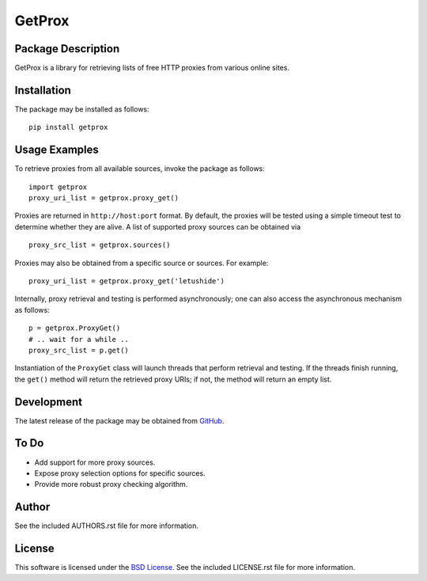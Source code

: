 .. -*- rst -*-

GetProx
=======

Package Description
-------------------
GetProx is a library for retrieving lists of free HTTP proxies from various online 
sites. 

Installation
------------
The package may be installed as follows: ::

    pip install getprox

Usage Examples
--------------
To retrieve proxies from all available sources, invoke the package as follows: ::

    import getprox
    proxy_uri_list = getprox.proxy_get()

Proxies are returned in ``http://host:port`` format. By default, the proxies 
will be tested using a simple timeout test to determine whether they are alive.  
A list of supported proxy sources can be obtained via ::

    proxy_src_list = getprox.sources()

Proxies may also be obtained from a specific source or sources. For example: ::

    proxy_uri_list = getprox.proxy_get('letushide')

Internally, proxy retrieval and testing is performed asynchronously;
one can also access the asynchronous mechanism as follows: ::

    p = getprox.ProxyGet()
    # .. wait for a while ..
    proxy_src_list = p.get()

Instantiation of the ``ProxyGet`` class will launch threads that perform 
retrieval and testing. If the threads finish running, the ``get()`` method will 
return the retrieved proxy URIs; if not, the method will return an empty list. 

Development
-----------
The latest release of the package may be obtained from
`GitHub <https://github.com/lebedov/getprox>`_.

To Do
-----
* Add support for more proxy sources.
* Expose proxy selection options for specific sources.
* Provide more robust proxy checking algorithm.

Author
------
See the included AUTHORS.rst file for more information.

License
-------
This software is licensed under the
`BSD License <http://www.opensource.org/licenses/bsd-license.php>`_.
See the included LICENSE.rst file for more information.
